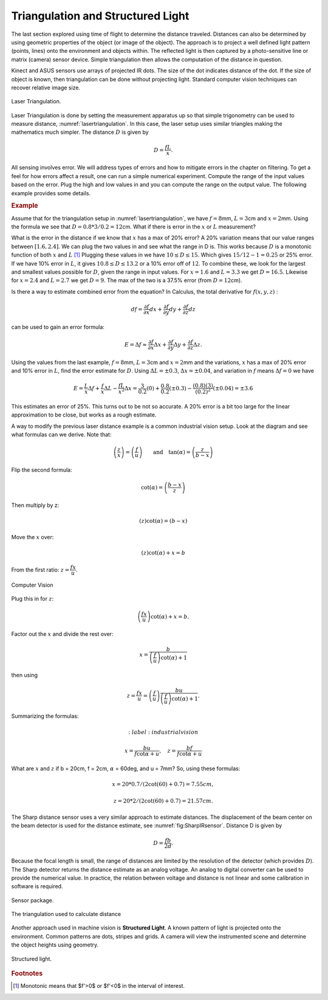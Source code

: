 Triangulation and Structured Light
----------------------------------

The last section explored using time of flight to determine the distance
traveled. Distances can also be determined by using geometric properties
of the object (or image of the object). The approach is to project a
well defined light pattern (points, lines) onto the environment and
objects within. The reflected light is then captured by a
photo-sensitive line or matrix (camera) sensor device. Simple
triangulation then allows the computation of the distance in question.

Kinect and ASUS sensors use arrays of projected IR dots. The size of the
dot indicates distance of the dot. If the size of object is known, then
triangulation can be done without projecting light. Standard computer
vision techniques can recover relative image size.

.. _`lasertriangulation`:
.. figure:: VisionFigures/lasertriangulation.*
   :width: 70%
   :align: center

   Laser Triangulation.

Laser Triangulation is done by setting the measurement apparatus up so
that simple trigonometry can be used to measure distance,
:numref:`lasertriangulation`. In this case,
the laser setup uses similar triangles making the mathematics much
simpler. The distance :math:`D` is given by

.. math:: D = \displaystyle\frac{fL}{x}.

All sensing involves error. We will address types of errors and how to
mitigate errors in the chapter on filtering. To get a feel for how
errors affect a result, one can run a simple numerical experiment.
Compute the range of the input values based on the error. Plug the high
and low values in and you can compute the range on the output value. The
following example provides some details.



.. rubric:: Example

Assume that for the triangulation setup in
:numref:`lasertriangulation`, we have
:math:`f=8`\ mm, :math:`L = 3`\ cm and :math:`x = 2`\ mm. Using the
formula we see that :math:`D = 0.8*3/0.2 =12`\ cm. What if there is
error in the :math:`x` or :math:`L` measurement?

What is the error in the distance if we know that :math:`x` has a max of
20% error? A 20% variation means that our value ranges between
:math:`[1.6, 2.4]`. We can plug the two values in and see what the range
in D is. This works because :math:`D` is a monotonic function of both
:math:`x` and :math:`L`\  [#f1]_ Plugging these values in we have
:math:`10 \leq D \leq 15`. Which gives :math:`15/12 - 1 = 0.25` or 25%
error. If we have 10% error in :math:`L`, it gives
:math:`10.8 \leq D \leq 13.2` or a 10% error off of :math:`12`. To
combine these, we look for the largest and smallest values possible for
:math:`D`, given the range in input values. For :math:`x=1.6` and
:math:`L=3.3` we get :math:`D=16.5`. Likewise for :math:`x=2.4` and
:math:`L=2.7` we get :math:`D=9`. The max of the two is a 37.5% error
(from :math:`D=12`\ cm).

Is there a way to estimate combined error from the equation? In
Calculus, the total derivative for :math:`f(x,y,z)` :

.. math:: df = \frac{\partial f}{\partial x}  dx + \frac{\partial f}{\partial y} dy + \frac{\partial f}{\partial z} dz

can be used to gain an error formula:

.. math:: E = \Delta f \approx \frac{\partial f}{\partial x} \Delta x + \frac{\partial f}{\partial y} \Delta y + \frac{\partial f}{\partial z} \Delta z .

.. raw:: latex

   \normalfont

Using the values from the last example, :math:`f=8`\ mm,
:math:`L = 3`\ cm and :math:`x = 2`\ mm and the variations, :math:`x`
has a max of 20% error and 10% error in :math:`L`, find the error
estimate for :math:`D`. Using :math:`\Delta L = \pm 0.3`,
:math:`\Delta x = \pm 0.04`, and variation in :math:`f` means
:math:`\Delta f = 0` we have

.. math::

   E  = \frac{L}{x} \Delta f +  \frac{f}{x} \Delta L - \frac{fL}{x^2} \Delta x
       = \frac{3}{0.2} (0) +  \frac{0.8}{0.2} (\pm 0.3) - \frac{(0.8)(3)}{(0.2)^2}(\pm 0.04)
       = \pm 3.6

This estimates an error of 25%. This turns out to be not so accurate. A
20% error is a bit too large for the linear approximation to be close,
but works as a rough estimate.

A way to modify the previous laser distance example is a common
industrial vision setup. Look at the diagram and see what formulas can
we derive. Note that:

.. math:: \left(\frac{z}{x}\right) = \left(\frac{f}{u}\right) \qquad \mbox{and}\quad\tan(\alpha) = \left( \frac{z}{b-x} \right)

Flip the second formula:

.. math:: \cot(\alpha) = \left(\frac{b-x}{z}\right)

Then multiply by z:

.. math:: \left( z \right)\cot(\alpha) = \left( b-x \right)

Move the :math:`x` over:

.. math:: \left( z \right)\cot(\alpha) + x = b

From the first ratio: :math:`z = \cfrac{fx}{u}`.

.. _`fig:lasertriangulation2`:
.. figure:: VisionFigures/lasertriangulation2.*
   :width: 70%
   :align: center

   Computer Vision

Plug this in for :math:`z`:

.. math:: \left(\cfrac{fx}{u}\right)\cot(\alpha) +x  = b.

Factor out the :math:`x` and divide the rest over:

.. math:: x = \frac{b}{\left(\frac{f}{u}\right)\cot(\alpha) + 1}

then using

.. math::

   z = \cfrac{fx}{u} = \left(\frac{f}{u}\right)\frac{bu}{\left(\frac{f}{u}\right)
   \cot(\alpha) + 1} .

Summarizing the formulas:

.. math::
   :label:industrialvision

   x = \frac{b u}{f\cot \alpha + u},  \quad
   z = \frac{b f}{f\cot \alpha + u}

What are :math:`x` and :math:`z` if b = 20cm, f = 2cm, :math:`\alpha` =
60deg, and u = 7mm? So, using these formulas:

.. math:: x = 20*0.7/(2\cot(60)+0.7) = 7.55 cm,


.. math::

   z =
   20*2/(2\cot(60)+0.7) = 21.57 cm.

The Sharp distance sensor uses a very similar approach to estimate
distances. The displacement of the beam center on the beam detector is
used for the distance estimate, see
:numref:`fig:SharpIRsensor`. Distance D is
given by

.. math:: D=  \frac{fb}{2d} .

Because the focal length is small, the range of distances are limited by
the resolution of the detector (which provides :math:`D`). The Sharp
detector returns the distance estimate as an analog voltage. An analog
to digital converter can be used to provide the numerical value. In
practice, the relation between voltage and distance is not linear and
some calibration in software is required.

.. figure:: VisionFigures/sharpIR.jpg
   :width: 30%
   :align: center

   Sensor package.

.. figure:: VisionFigures/sharp.*
   :width: 70%
   :align: center

   The triangulation used to calculate distance

Another approach used in machine vision is **Structured Light**. A known
pattern of light is projected onto the environment. Common patterns are
dots, stripes and grids. A camera will view the instrumented scene and
determine the object heights using geometry.

.. _`structuredlight`:
.. figure:: VisionFigures/structuredlight.*
   :width: 65%
   :align: center

   Structured light.


.. rubric:: Footnotes

.. [#f1] Monotonic means that $f'>0$ or $f'<0$ in the interval of interest.
